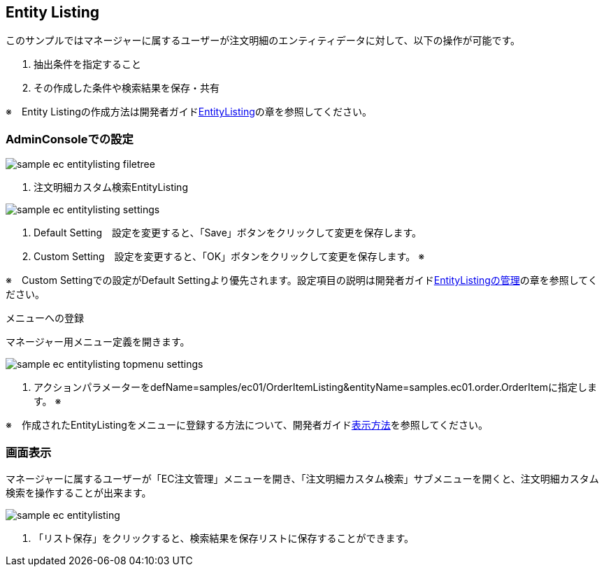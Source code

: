 [[EEPackage_EntityListing]]
== [.eeonly]#Entity Listing#

このサンプルではマネージャーに属するユーザーが注文明細のエンティティデータに対して、以下の操作が可能です。

. 抽出条件を指定すること
. その作成した条件や検索結果を保存・共有

※　Entity Listingの作成方法は開発者ガイド<<../../developerguide/entitylisting/index#, EntityListing>>の章を参照してください。

=== AdminConsoleでの設定

image::images/sample-ec_entitylisting-filetree.png[align=left]

. 注文明細カスタム検索EntityListing

image::images/sample-ec_entitylisting-settings.png[align=left]

. Default Setting　設定を変更すると、「Save」ボタンをクリックして変更を保存します。
. Custom Setting　設定を変更すると、「OK」ボタンをクリックして変更を保存します。 ※

※　Custom Settingでの設定がDefault Settingより優先されます。設定項目の説明は開発者ガイド<<../../developerguide/entitylisting/index#entitylisting_management, EntityListingの管理>>の章を参照してください。

メニューへの登録

マネージャー用メニュー定義を開きます。

image::images/sample-ec_entitylisting-topmenu-settings.png[align=left]

. アクションパラメーターをdefName=samples/ec01/OrderItemListing&entityName=samples.ec01.order.OrderItemに指定します。 ※

※　作成されたEntityListingをメニューに登録する方法について、開発者ガイド<<../../developerguide/entitylisting/index#_表示方法, 表示方法>>を参照してください。

=== 画面表示

マネージャーに属するユーザーが「EC注文管理」メニューを開き、「注文明細カスタム検索」サブメニューを開くと、注文明細カスタム検索を操作することが出来ます。

image::images/sample-ec_entitylisting.png[align=left]

. 「リスト保存」をクリックすると、検索結果を保存リストに保存することができます。